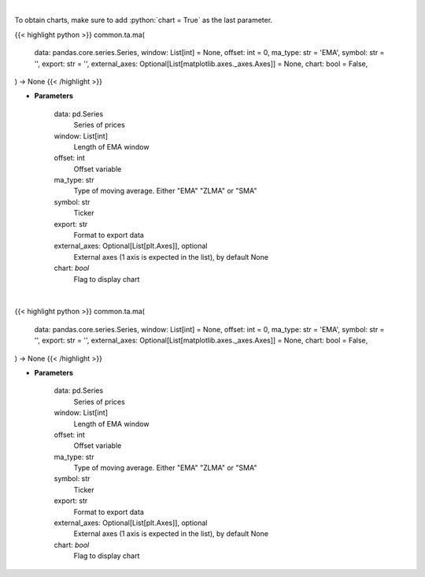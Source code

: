 .. role:: python(code)
    :language: python
    :class: highlight

|

To obtain charts, make sure to add :python:`chart = True` as the last parameter.

.. raw:: html

    <h3>
    > Getting data
    </h3>

{{< highlight python >}}
common.ta.ma(
    data: pandas.core.series.Series,
    window: List[int] = None,
    offset: int = 0,
    ma_type: str = 'EMA',
    symbol: str = '',
    export: str = '',
    external_axes: Optional[List[matplotlib.axes._axes.Axes]] = None,
    chart: bool = False,
) -> None
{{< /highlight >}}

.. raw:: html

    <p>
    Plots MA technical indicator
    </p>

* **Parameters**

    data: pd.Series
        Series of prices
    window: List[int]
        Length of EMA window
    offset: int
        Offset variable
    ma_type: str
        Type of moving average.  Either "EMA" "ZLMA" or "SMA"
    symbol: str
        Ticker
    export: str
        Format to export data
    external_axes: Optional[List[plt.Axes]], optional
        External axes (1 axis is expected in the list), by default None
    chart: *bool*
       Flag to display chart


|

.. raw:: html

    <h3>
    > Getting charts
    </h3>

{{< highlight python >}}
common.ta.ma(
    data: pandas.core.series.Series,
    window: List[int] = None,
    offset: int = 0,
    ma_type: str = 'EMA',
    symbol: str = '',
    export: str = '',
    external_axes: Optional[List[matplotlib.axes._axes.Axes]] = None,
    chart: bool = False,
) -> None
{{< /highlight >}}

.. raw:: html

    <p>
    Plots MA technical indicator
    </p>

* **Parameters**

    data: pd.Series
        Series of prices
    window: List[int]
        Length of EMA window
    offset: int
        Offset variable
    ma_type: str
        Type of moving average.  Either "EMA" "ZLMA" or "SMA"
    symbol: str
        Ticker
    export: str
        Format to export data
    external_axes: Optional[List[plt.Axes]], optional
        External axes (1 axis is expected in the list), by default None
    chart: *bool*
       Flag to display chart


